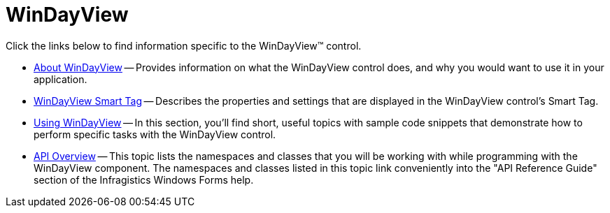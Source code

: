 ﻿////

|metadata|
{
    "name": "windayview",
    "controlName": ["WinDayView"],
    "tags": ["Getting Started"],
    "guid": "{A058CED0-D250-4DD0-BBFC-1425C16308FD}",  
    "buildFlags": [],
    "createdOn": "0001-01-01T00:00:00Z"
}
|metadata|
////

= WinDayView

Click the links below to find information specific to the WinDayView™ control.

* link:windayview-about-windayview.html[About WinDayView] -- Provides information on what the WinDayView control does, and why you would want to use it in your application.
* link:windayview-smart-tag.html[WinDayView Smart Tag] -- Describes the properties and settings that are displayed in the WinDayView control's Smart Tag.
* link:win-windayview-using-windayview.html[Using WinDayView] -- In this section, you'll find short, useful topics with sample code snippets that demonstrate how to perform specific tasks with the WinDayView control.
* link:windayview-api-overview.html[API Overview] -- This topic lists the namespaces and classes that you will be working with while programming with the WinDayView component. The namespaces and classes listed in this topic link conveniently into the "API Reference Guide" section of the Infragistics Windows Forms help.